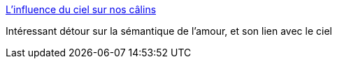 :jbake-type: post
:jbake-status: published
:jbake-title: L'influence du ciel sur nos câlins
:jbake-tags: amour,sémantique,langue,histoire,_mois_juil.,_année_2015
:jbake-date: 2015-07-09
:jbake-depth: ../
:jbake-uri: shaarli/1436421214000.adoc
:jbake-source: https://nicolas-delsaux.hd.free.fr/Shaarli?searchterm=http%3A%2F%2Fsexes.blogs.liberation.fr%2F2015%2F06%2F29%2Flinfluence-du-ciel-sur-nos-gros-calins%2F&searchtags=amour+s%C3%A9mantique+langue+histoire+_mois_juil.+_ann%C3%A9e_2015
:jbake-style: shaarli

http://sexes.blogs.liberation.fr/2015/06/29/linfluence-du-ciel-sur-nos-gros-calins/[L'influence du ciel sur nos câlins]

Intéressant détour sur la sémantique de l'amour, et son lien avec le ciel

